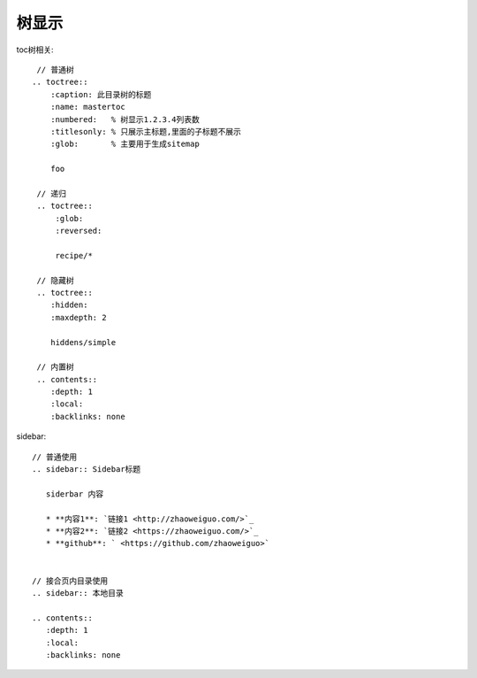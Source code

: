 树显示
######


toc树相关::

    // 普通树
   .. toctree::
       :caption: 此目录树的标题
       :name: mastertoc
       :numbered:   % 树显示1.2.3.4列表数
       :titlesonly: % 只展示主标题,里面的子标题不展示
       :glob:       % 主要用于生成sitemap

       foo

    // 递归
    .. toctree::
        :glob:
        :reversed:

        recipe/*

    // 隐藏树
    .. toctree::
       :hidden:
       :maxdepth: 2

       hiddens/simple

    // 内置树
    .. contents::
       :depth: 1
       :local:
       :backlinks: none

sidebar::

    // 普通使用
    .. sidebar:: Sidebar标题

       siderbar 内容
        
       * **内容1**: `链接1 <http://zhaoweiguo.com/>`_
       * **内容2**: `链接2 <https://zhaoweiguo.com/>`_
       * **github**: ` <https://github.com/zhaoweiguo>`


    // 接合页内目录使用
    .. sidebar:: 本地目录

    .. contents::
       :depth: 1
       :local:
       :backlinks: none







